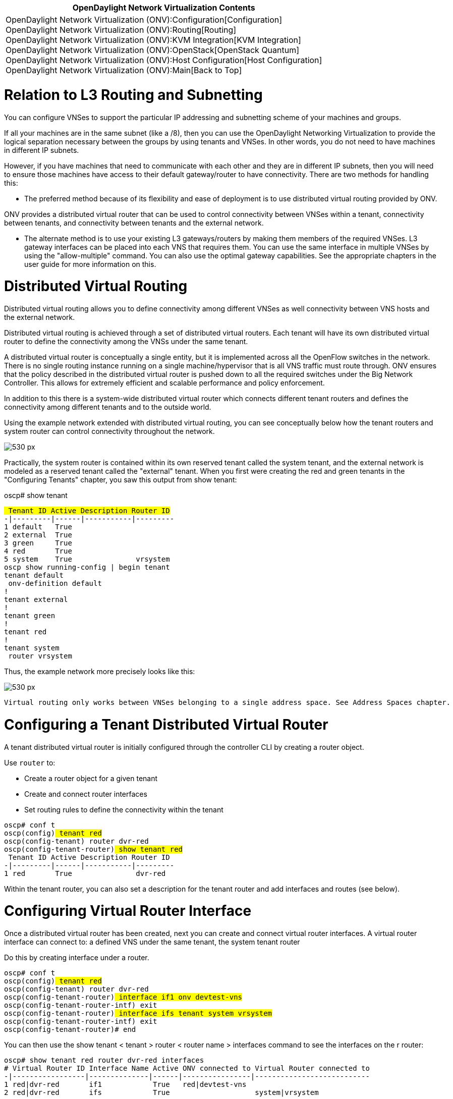[cols="^",]
|=======================================================================
|*OpenDaylight Network Virtualization Contents*

|OpenDaylight Network Virtualization (ONV):Configuration[Configuration] +
OpenDaylight Network Virtualization (ONV):Routing[Routing] +
OpenDaylight Network Virtualization (ONV):KVM Integration[KVM
Integration] +
OpenDaylight Network Virtualization (ONV):OpenStack[OpenStack Quantum] +
OpenDaylight Network Virtualization (ONV):Host Configuration[Host
Configuration] +
OpenDaylight Network Virtualization (ONV):Main[Back to Top]
|=======================================================================

[[relation-to-l3-routing-and-subnetting]]
= Relation to L3 Routing and Subnetting

You can configure VNSes to support the particular IP addressing and
subnetting scheme of your machines and groups.

If all your machines are in the same subnet (like a /8), then you can
use the OpenDaylight Networking Virtualization to provide the logical
separation necessary between the groups by using tenants and VNSes. In
other words, you do not need to have machines in different IP subnets.

However, if you have machines that need to communicate with each other
and they are in different IP subnets, then you will need to ensure those
machines have access to their default gateway/router to have
connectivity. There are two methods for handling this:

* The preferred method because of its flexibility and ease of deployment
is to use distributed virtual routing provided by ONV.

ONV provides a distributed virtual router that can be used to control
connectivity between VNSes within a tenant, connectivity between
tenants, and connectivity between tenants and the external network.

* The alternate method is to use your existing L3 gateways/routers by
making them members of the required VNSes. L3 gateway interfaces can be
placed into each VNS that requires them. You can use the same interface
in multiple VNSes by using the "allow-multiple" command. You can also
use the optimal gateway capabilities. See the appropriate chapters in
the user guide for more information on this.

[[distributed-virtual-routing]]
= Distributed Virtual Routing

Distributed virtual routing allows you to define connectivity among
different VNSes as well connectivity between VNS hosts and the external
network.

Distributed virtual routing is achieved through a set of distributed
virtual routers. Each tenant will have its own distributed virtual
router to define the connectivity among the VNSs under the same tenant.

A distributed virtual router is conceptually a single entity, but it is
implemented across all the OpenFlow switches in the network. There is no
single routing instance running on a single machine/hypervisor that is
all VNS traffic must route through. ONV ensures that the policy
described in the distributed virtual router is pushed down to all the
required switches under the Big Network Controller. This allows for
extremely efficient and scalable performance and policy enforcement.

In addition to this there is a system-wide distributed virtual router
which connects different tenant routers and defines the connectivity
among different tenants and to the outside world.

Using the example network extended with distributed virtual routing, you
can see conceptually below how the tenant routers and system router can
control connectivity throughout the network.

image:Onv-routing-image1.png[530 px,title="530 px"]

Practically, the system router is contained within its own reserved
tenant called the system tenant, and the external network is modeled as
a reserved tenant called the "external" tenant. When you first were
creating the red and green tenants in the "Configuring Tenants" chapter,
you saw this output from show tenant:

oscp# show tenant

`# Tenant ID Active Description Router ID` +
`-|---------|------|-----------|---------` +
`1 default   True` +
`2 external  True` +
`3 green     True` +
`4 red       True` +
`5 system    True               vrsystem` +
`oscp# show running-config | begin tenant` +
`tenant default` +
` onv-definition default` +
`!` +
`tenant external` +
`!` +
`tenant green` +
`!` +
`tenant red` +
`!` +
`tenant system` +
` router vrsystem`

Thus, the example network more precisely looks like this:

image:Onv-routing-image2.png[530 px,title="530 px"]

`Virtual routing only works between VNSes belonging to a single address space. See Address Spaces chapter.`

[[configuring-a-tenant-distributed-virtual-router]]
= Configuring a Tenant Distributed Virtual Router

A tenant distributed virtual router is initially configured through the
controller CLI by creating a router object.

Use `router` to:

* Create a router object for a given tenant
* Create and connect router interfaces
* Set routing rules to define the connectivity within the tenant

`oscp# conf t` +
`oscp(config)# tenant red` +
`oscp(config-tenant)# router dvr-red` +
`oscp(config-tenant-router)# show tenant red` +
`# Tenant ID Active Description Router ID` +
`-|---------|------|-----------|---------` +
`1 red       True               dvr-red`

Within the tenant router, you can also set a description for the tenant
router and add interfaces and routes (see below).

[[configuring-virtual-router-interface]]
= Configuring Virtual Router Interface

Once a distributed virtual router has been created, next you can create
and connect virtual router interfaces. A virtual router interface can
connect to: a defined VNS under the same tenant, the system tenant
router

Do this by creating interface under a router.

`oscp# conf t` +
`oscp(config)# tenant red` +
`oscp(config-tenant)# router dvr-red` +
`oscp(config-tenant-router)# interface if1 onv devtest-vns` +
`oscp(config-tenant-router-intf)# exit` +
`oscp(config-tenant-router)# interface ifs tenant system vrsystem` +
`oscp(config-tenant-router-intf)# exit` +
`oscp(config-tenant-router)# end` +

You can then use the show tenant < tenant > router < router name >
interfaces command to see the interfaces on the r router:

`oscp# show tenant red router dvr-red interfaces` +
`# Virtual Router ID Interface Name Active ONV connected to Virtual Router connected to` +
`-|-----------------|--------------|------|----------------|---------------------------` +
`1 red|dvr-red       if1            True   red|devtest-vns` +
`2 red|dvr-red       ifs            True                    system|vrsystem` +

You can create multiple interfaces for multiple VNSes. The green tenant
has two VNSes, so you can create a router for the green tenant and add
interfaces for each VNS:

`oscp# conf t` +
`oscp(config)# tenant green` +
`oscp(config-tenant)# router dvr-green` +
`oscp(config-tenant-router)# interface app-vns-if onv app-vns ` +
`oscp(config-tenant-router-intf)# exit` +
`oscp(config-tenant-router)# interface web-vns-if onv web-vns` +
`oscp(config-tenant-router-intf)# exit` +
`oscp(config-tenant-router)# interface system-if tenant system vrsystem ` +
`oscp(config-tenant-router-intf)# show tenant green router dvr-green interfaces ` +
`# Virtual Router ID Interface Name Active ONV connected to Virtual Router connected to` +
`-|-----------------|--------------|------|----------------|---------------------------` +
`1 green|dvr-green   app-vns-if     True   green|app-vns` +
`2 green|dvr-green   system-if      True                    system|vrsystem` +
`3 green|dvr-green   web-vns-if     True   green|web-vns`

Additionally, use the active command under an interface to
enable/disable the interface. If an interface is disabled, all traffic
going through that interface will be dropped.

[[providing-a-default-gateway]]
= Providing a Default Gateway

Optionally, an IP address/subnet mask can be assigned to an interface
connected to a VNS. The IP address here should be the one referred to
the hosts on that VNS as the default gateway. With this functionality,
the hosts within a VNS are able to communicate to other hosts in
different subnets without having to reach a physical router in the
network. That function is entirely provided by the tenant's distributed
virtual router.

The example network in mininet does not have multiple subnets, but you
can see how to configure the IP address/subnet for an interface in the
example diagram below

image:Onv-routing-image3.png[530 px,title="530 px"]

`localhost(config-tenant)#router vrA` +
`localhost(config-tenant-router)#interface if1 onv A1` +
`localhost(config-tenant-router-intf)#ip 10.0.1.1/24` +
`localhost(config-tenant-router)#interface if2 onv A2` +
`localhost(config-tenant-router-intf)#ip 10.0.2.1/24` +
`localhost(config-tenant-router)#interface if3 onv A3` +
`localhost(config-tenant-router-intf)#ip 10.0.3.1/24` +
`localhost(config-tenant-router)#interface ifs tenant system vrsystem` +
`localhost(config-tenant-router-intf)# show router vrA interfaces ` +
`# Virtual Router ID Interface Name Active ONV connected to Virtual Router connected to` +
`-|-----------------|--------------|------|----------------|---------------------------` +
`1 A|vrA             if1            True   A|A1` +
`2 A|vrA             if2            True   A|A2` +
`3 A|vrA             if3            True   A|A3` +
`4 A|vrA             ifs            True                    system|vrsystem`

`localhost(config-tenant-router-intf)# show router vrA ip-address-pool` +
`# Virtual Router Interface IP Address Subnet IP Mask` +
`-|------------------------|----------|--------------` +
`1 A|vrA|if1                10.0.1.1   255.255.255.0` +
`2 A|vrA|if2                10.0.2.1   255.255.255.0` +
`3 A|vrA|if3                10.0.3.1   255.255.255.0`

[[setting-distributed-virtual-router-routing-rules]]
= Setting Distributed Virtual Router Routing Rules

Once router interfaces are created and connected, you can specify the
routing rules on the distributed virtual router. This is a configuration
of the router's "routing table". All routes need to be explicitly
permitted. There is a 'default deny' rule.

A virtual router routing rule can be specified by:

* source: source can be one of the following: a specified host, a ip
subnet, a defined VNS, a defined tenant
* destination: destination can also be one of the following: a specified
host, a ip subnet, a defined VNS, a defined tenant.
* next hop ip address: This is optional. Specifying a numerical next hop
on a directly connected interface prevents the router from performing
ARP on each destination address.
* outgoing interface: This is optional too. Specifying a directly
connected outgoing interface forces the flow going through your planned
route.
* action: permit or deny.

It is possible for routing rules to overlap or conflict. Said another
way, a given flow can match multiple routing rules at the same time.
However, only the most specific one should be applied to the flow. The
following order is used to evaluate the routing rules:

1.  matching host, specified by a /32 ip address, has the top priority.
2.  matching onv
3.  matching tenant
4.  matching ip/subnet, among matching ip/subnet, longest prefix match
is taken.

Source is always evaluated first and takes precedence than destination.

[[example-routing-between-vnses-using-a-tenants-distributed-virtual-router]]
== Example: Routing Between VNSes Using a Tenant's Distributed Virtual
Router

The example network configured to date does not allow the two VNSes
inside the green tenant to communicate with each other. You can create
routes under the dvr-green router to allow this.

`You need a route in each direction between the VNSes.`

`oscp# conf t` +
`oscp(config)# tenant green` +
`oscp(config-tenant)# router dvr-green ` +
`oscp(config-tenant-router)# route from onv web-vns to onv app-vns permit` +
`oscp(config-tenant-router)# route from onv app-vns to onv web-vns permit` +
`oscp(config-tenant)# router dvr-green ` +
`oscp(config-tenant-router)# show tenant green router dvr-green route` +
`# Virtual Router ID permit or deny source tenant ID source ONV ID Source IP Source IP Mask Destination tenant ID  Destination ONV ID Destination IP Destination IP Mask Next Hop IP Outgoing Interface` +
`-|-----------------|--------------|----------------|-------------|---------|--------------|---------------------|------------------|--------------|-------------------|-----------|------------------` +
`1 green|dvr-green   permit         green            green|app-vns                          green                 green|web-vns` +
`2 green|dvr-green   permit         green            green|web-vns                          green                 green|app-vns` +
`oscp(config-tenant-router)#`

Previously, in the mininet window, pings from the machines in the same
tenant (but in different VNSes) failed, but now they work. h2 is in the
web-vns and h4 is in the app-vns:

`mininet> h2 ping h4` +
`mnexec -p ping 10.0.0.4` +
`PING 10.0.0.4 (10.0.0.4) 56(84) bytes of data.` +
`^C^C^C` +
`--- 10.0.0.4 ping statistics ---` +
`1 packets transmitted, 0 received, 100% packet loss, time 0ms`

`< ... route rules then added >`

`mininet> h2 ping h4` +
`mnexec -p ping 10.0.0.4` +
`PING 10.0.0.4 (10.0.0.4) 56(84) bytes of data.` +
`64 bytes from 10.0.0.4: icmp_req=1 ttl=64 time=13.7 ms` +
`64 bytes from 10.0.0.4: icmp_req=2 ttl=64 time=0.264 ms` +
`64 bytes from 10.0.0.4: icmp_req=3 ttl=64 time=0.054 ms` +
`^C`

In the example network, the routes have been placed on tenant green's
router:

image:Onv-routing-image4.png[530 px,title="530 px"]

[[example-routing-between-tenants]]
== Example: Routing Between Tenants

The 'system' tenant and its distributed virtual router, 'vrsystem',
control connectivity among different tenants.

Configuring the system distributed virtual router is similar to
configuring a tenant's distributed virtual router. The main difference
is that the routes are between tenants instead of between VNSes.

In the example network, you can follow the same procedure as above for
allowing connectivity between VNSes:

1.  Add interfaces to the system router corresponding to each tenant
that needs to be handled
2.  Add routes to the system tenant's router to allow connectivity
between the red tenant and the green tenant

In addition, you must also configure the tenant distributed virtual
routers to allow the connectivity from the tenant to/from any.

Below is an example of configuring the system distributed virtual
router:

`oscp# conf t` +
`oscp(config)# tenant system` +
`oscp(config-tenant)# router vrsystem ` +
`oscp(config-tenant-router)# interface red-if tenant red dvr-red ` +
`oscp(config-tenant-router-intf)# exit` +
`oscp(config-tenant-router)# interface green-if tenant green dvr-green ` +
`oscp(config-tenant-router-intf)# exit` +
`oscp(config-tenant-router)# route from tenant red to tenant green permit` +
`oscp(config-tenant-router)# route from tenant green to tenant red permit` +
`oscp(config-tenant-router)# sh tenant system router vrsystem route` +
`# Virtual Router ID permit or deny source tenant ID source ONV ID Source IP Source IP Mask Destination tenant ID   Destination ONV ID Destination IP Destination IP Mask Next Hop IP Outgoing Interface` +
`-|-----------------|--------------|----------------|-------------|---------|--------------|---------------------|------------------|--------------|-------------------|-----------|------------------` +
`1 system|vrsystem   permit         green                                                   red` +
`2 system|vrsystem   permit         red                                                     green` +
`oscp(config-tenant-router)# `

And then you must configure the individual tenant distributed virtual
routers:

`oscp# conf t` +
`oscp(config)# tenant green ` +
`oscp(config-tenant)# router dvr-green ` +
`oscp(config-tenant-router)# route from tenant green to any permit` +
`oscp(config-tenant-router)# route from any to tenant green permit` +
`oscp(config-tenant-router)# exit` +
`oscp(config-tenant)# exit` +
`oscp(config)# tenant red` +
`oscp(config-tenant)# router dvr-red ` +
`oscp(config-tenant-router)# route from any to tenant red permit` +
`oscp(config-tenant-router)# route from tenant red to any permit`

Once this has been done, now you can ping from one of the machines in
the red tenant devtest-vns and one of the green tenant's machines.

`mininet> h1 ping h2` +
`mnexec -p ping 10.0.0.2` +
`PING 10.0.0.2 (10.0.0.2) 56(84) bytes of data.` +
`64 bytes from 10.0.0.2: icmp_req=1 ttl=64 time=10.6 ms` +
`64 bytes from 10.0.0.2: icmp_req=2 ttl=64 time=0.178 ms` +
`64 bytes from 10.0.0.2: icmp_req=3 ttl=64 time=0.048 ms`

In the example network, the routes have been placed on system router:

image:Onv-routing-image5.png[530 px,title="530 px"]

[[example-routing-to-an-external-network]]
== Example: Routing to an External Network

Below is an example of how to configure connectivity to the external
network by referring to the external tenant.

`localhost(config-tenant)#router vrA` +
`localhost(config-tenant-router)# route from onv A1 to onv A2 permit` +
`localhost(config-tenant-router)# route from onv A2 to onv A1 permit` +
`localhost(config-tenant-router)# route from tenant A to tenant external permit` +
`localhost(config-tenant-router)# route from tenant external to tenant A permit` +
`localhost(config-tenant-router)# show router vrA route` +
`# Virtual Router ID permit or deny source tenant ID source ONV ID Source IP Destination tenant ID Destination ONV ID  Destination IP Next Hop IP Outgoing Interface` +
`-|-----------------|--------------|----------------|-------------|---------|---------------------|------ ------------|--------------|-----------|------------------` +
`1 A|vrA             permit         A                                        external` +
`2 A|vrA             permit         A                                        system` +
`3 A|vrA             permit         A                A|A1                    A                     A|A2` +
`4 A|vrA             permit         A                A|A2                    A                     A|A1` +
`5 A|vrA             permit         external                                 A` +
`6 A|vrA             permit         system                                   A`

After this step, VNSs under the same tenant can communicate as defined
by the connectivity and routing rules. To communicate among different
tenants and communicate with outside world, we need to configure system
tenant / system virtual router and external tenant accordingly.

[[configuring-external-access]]
== Configuring External Access

External tenant is a reserved entity to hold the
configuration/information for external access. The pre-defined tenant is
named as 'external'.

Configuring the external tenant is the same as configuring a general
purpose tenant.

First, creating a ONV under external tenant to hold the default gateway
for outside world access.

`localhost(config)#tenant external ` +
`localhost(config-tenant)# onv-definition externalbvs` +
`localhost(config-tenant-def-onv)# priority 1100` +
`localhost(config-tenant-def-onv)# interface-rule default-gateway` +
`localhost(config-tenant-def-onv-if-rule)# match mac 00:19:30:ac:34:23`

Second, creating a virtual router to define the connectivity and routing
rules.

`localhost(config)#tenant external ` +
`localhost(config-tenant)# router vrexternal` +
`localhost(config-tenant-router)# interface if-sys tenant system vrsystem` +
`localhost(config-tenant-router)# interface if-exe onv externalbvs` +
`localhost(config-tenant-router)# route from onv external to any permit` +
`localhost(config-tenant-router)# route from any to any 10.10.0.1 if-exe permit`

Last, configure static ARP for the default gateway. This is step is
essential for now.

`localhost(config)#arp 10.10.0.1 00:19:30:ac:34:23` +
`localhost(config)# show arp` +
`# Ip        Mac` +
`-|---------|-----------------` +
`1 10.10.0.1 00:19:30:ac:34:23`

Category:OpenDaylight SDN Controller Platform[Category:OpenDaylight SDN
Controller Platform]
